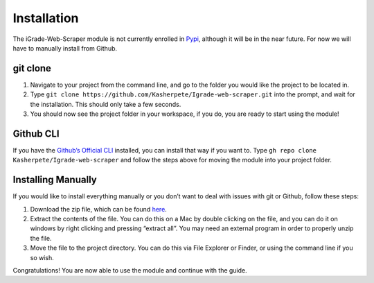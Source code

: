 Installation
============

The iGrade-Web-Scraper module is not currently enrolled in
`Pypi <https://pypi.org/>`__, although it will be in the near future.
For now we will have to manually install from Github.

git clone
---------

1. Navigate to your project from the command line, and go to the folder
   you would like the project to be located in.
2. Type
   ``git clone https://github.com/Kasherpete/Igrade-web-scraper.git``
   into the prompt, and wait for the installation. This should only take
   a few seconds.
3. You should now see the project folder in your workspace, if you do,
   you are ready to start using the module!

Github CLI
----------
If you have
the `Github’s Official CLI <https://cli.github.com/>`__ installed,
you can install that way if you want to. Type
``gh repo clone Kasherpete/Igrade-web-scraper`` and follow the steps
above for moving the module into your project folder.

Installing Manually
-------------------
If you would like to install everything manually or you
don’t want to deal with issues with git or Github, follow these
steps:

1. Download the zip file, which can be found
   `here <https://github.com/Kasherpete/Igrade-web-scraper/archive/refs/heads/main.zip>`__.

2. Extract the contents of the file. You can do this on a Mac by double
   clicking on the file, and you can do it on windows by right clicking
   and pressing “extract all”. You may need an external program in order
   to properly unzip the file.

3. Move the file to the project directory. You can do this via File
   Explorer or Finder, or using the command line if you so wish.

Congratulations! You are now able to use the module and continue with
the guide.
